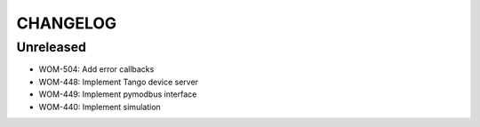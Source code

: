 CHANGELOG
=========

Unreleased
----------

- WOM-504: Add error callbacks
- WOM-448: Implement Tango device server
- WOM-449: Implement pymodbus interface
- WOM-440: Implement simulation
